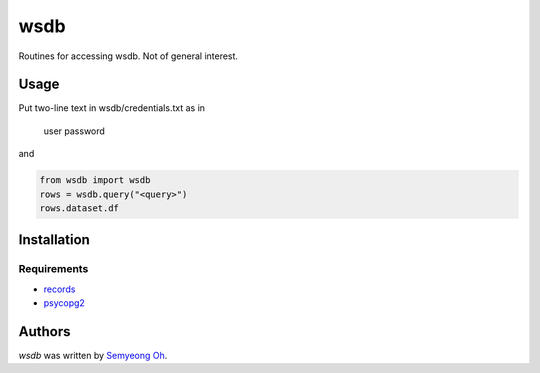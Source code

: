 wsdb
====

Routines for accessing wsdb. Not of general interest.

Usage
-----

Put two-line text in wsdb/credentials.txt as in

  user
  password

and

.. code-block:: python

  from wsdb import wsdb
  rows = wsdb.query("<query>")
  rows.dataset.df

Installation
------------

Requirements
^^^^^^^^^^^^
- `records <https://github.com/kennethreitz/records>`_
- `psycopg2 <http://initd.org/psycopg/>`_



Authors
-------

`wsdb` was written by `Semyeong Oh <smohspace@outlook.com>`_.
